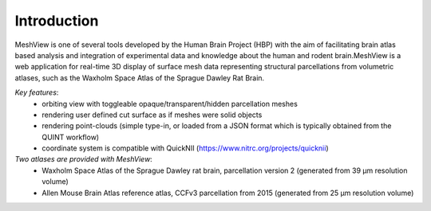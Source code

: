 **Introduction**
------------------- 
MeshView is one of several tools developed by the Human Brain Project
(HBP) with the aim of facilitating brain atlas based analysis and
integration of experimental data and knowledge about the human and
rodent brain.MeshView is a web application
for real-time 3D display of surface mesh data representing structural parcellations from volumetric atlases,
such as the Waxholm Space Atlas of the Sprague Dawley Rat Brain.

*Key features*:
  - orbiting view with toggleable opaque/transparent/hidden parcellation meshes
  - rendering user defined cut surface as if meshes were solid objects
  - rendering point-clouds (simple type-in, or loaded from a JSON format which is typically obtained from the QUINT workflow)
  - coordinate system is compatible with QuickNII (https://www.nitrc.org/projects/quicknii)

*Two atlases are provided with MeshView*:
  - Waxholm Space Atlas of the Sprague Dawley rat brain, parcellation version 2 (generated from 39 μm resolution volume)
  - Allen Mouse Brain Atlas reference atlas, CCFv3 parcellation from 2015 (generated from 25 μm resolution volume)
